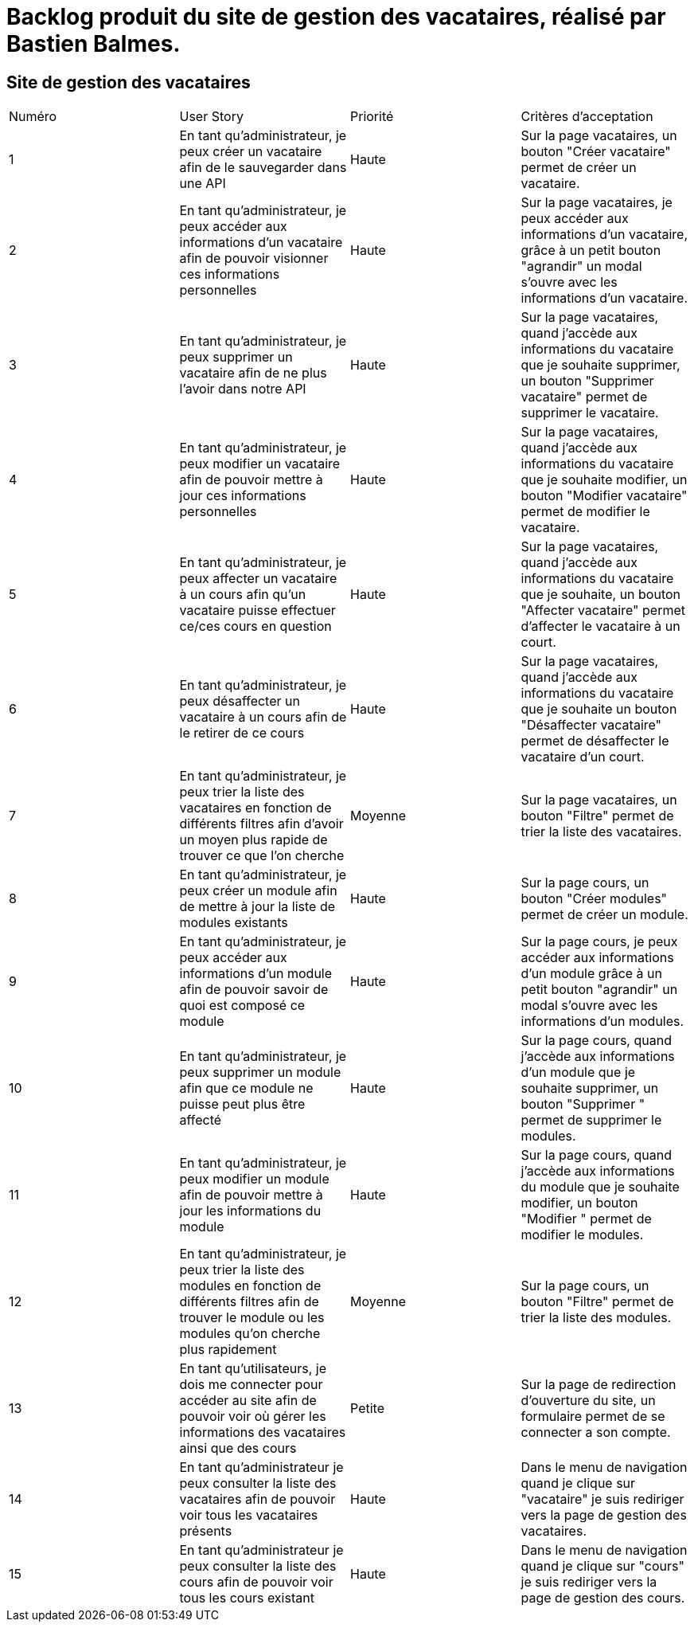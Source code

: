 = Backlog produit du site de gestion des vacataires, réalisé par Bastien Balmes.

== Site de gestion des vacataires

|=======
|Numéro |User Story |Priorité|Critères d'acceptation
|1 | En tant qu'administrateur, je peux créer un vacataire afin de le sauvegarder dans une API | Haute | Sur la page vacataires, un bouton "Créer vacataire" permet de créer un vacataire.
|2 | En tant qu'administrateur, je peux accéder aux informations d'un vacataire afin de pouvoir visionner ces informations personnelles | Haute | Sur la page vacataires, je peux accéder aux informations d'un vacataire, grâce à un petit bouton "agrandir" un modal s'ouvre avec les informations d'un vacataire.
|3 | En tant qu'administrateur, je peux supprimer un vacataire afin de ne plus l'avoir dans notre API | Haute | Sur la page vacataires, quand j'accède aux informations du vacataire que je souhaite supprimer, un bouton "Supprimer vacataire" permet de supprimer le vacataire.
|4 | En tant qu'administrateur, je peux modifier un vacataire afin de pouvoir mettre à jour ces informations personnelles | Haute | Sur la page vacataires, quand j'accède aux informations du vacataire que je souhaite modifier, un bouton "Modifier vacataire" permet de modifier le vacataire.
|5 | En tant qu'administrateur, je peux affecter un vacataire à un cours afin qu'un vacataire puisse effectuer ce/ces cours en question  | Haute | Sur la page vacataires, quand j'accède aux informations du vacataire que je souhaite, un bouton "Affecter vacataire" permet d'affecter le vacataire à un court.
|6 | En tant qu'administrateur, je peux désaffecter un vacataire à un cours afin de le retirer de ce cours  | Haute | Sur la page vacataires, quand j'accède aux informations du vacataire que je souhaite un bouton "Désaffecter vacataire" permet de désaffecter le vacataire d'un court.
|7 | En tant qu'administrateur, je peux trier la liste des vacataires en fonction de différents filtres afin d'avoir un moyen plus rapide de trouver ce que l'on cherche | Moyenne | Sur la page vacataires, un bouton "Filtre" permet de trier la liste des vacataires.
|8 | En tant qu'administrateur, je peux créer un module afin de mettre à jour la liste de modules existants | Haute | Sur la page cours, un bouton "Créer modules" permet de créer un module.
|9 | En tant qu'administrateur, je peux accéder aux informations d'un module afin de pouvoir savoir de quoi est composé ce module  | Haute | Sur la page cours, je peux accéder aux informations d'un module grâce à un petit bouton "agrandir" un modal s'ouvre avec les informations d'un modules.
|10| En tant qu'administrateur, je peux supprimer un module afin que ce module ne puisse peut plus être affecté  | Haute | Sur la page cours, quand j'accède aux informations d'un module que je souhaite supprimer, un bouton "Supprimer " permet de supprimer le modules.
|11| En tant qu'administrateur, je peux modifier un module afin de pouvoir mettre à jour les informations du module | Haute | Sur la page cours, quand j'accède aux informations du module que je souhaite modifier, un bouton "Modifier " permet de modifier le modules.
|12| En tant qu'administrateur, je peux trier la liste des modules en fonction de différents filtres afin de trouver le module ou les modules qu'on cherche plus rapidement | Moyenne | Sur la page cours, un bouton "Filtre" permet de trier la liste des modules.
|13| En tant qu'utilisateurs, je dois me connecter pour accéder au site afin de pouvoir voir où gérer les informations des vacataires ainsi que des cours | Petite | Sur la page de redirection d'ouverture du site, un formulaire permet de se connecter a son compte.
|14|  En tant qu'administrateur je peux consulter la liste des vacataires afin de pouvoir voir tous les vacataires présents | Haute| Dans le menu de navigation quand je clique sur "vacataire" je suis rediriger vers la page de gestion des vacataires.
|15| En tant qu'administrateur je peux consulter la liste des cours afin de pouvoir voir tous les cours existant| Haute| Dans le menu de navigation quand je clique sur "cours" je suis rediriger vers la page de gestion des cours.
|=======

